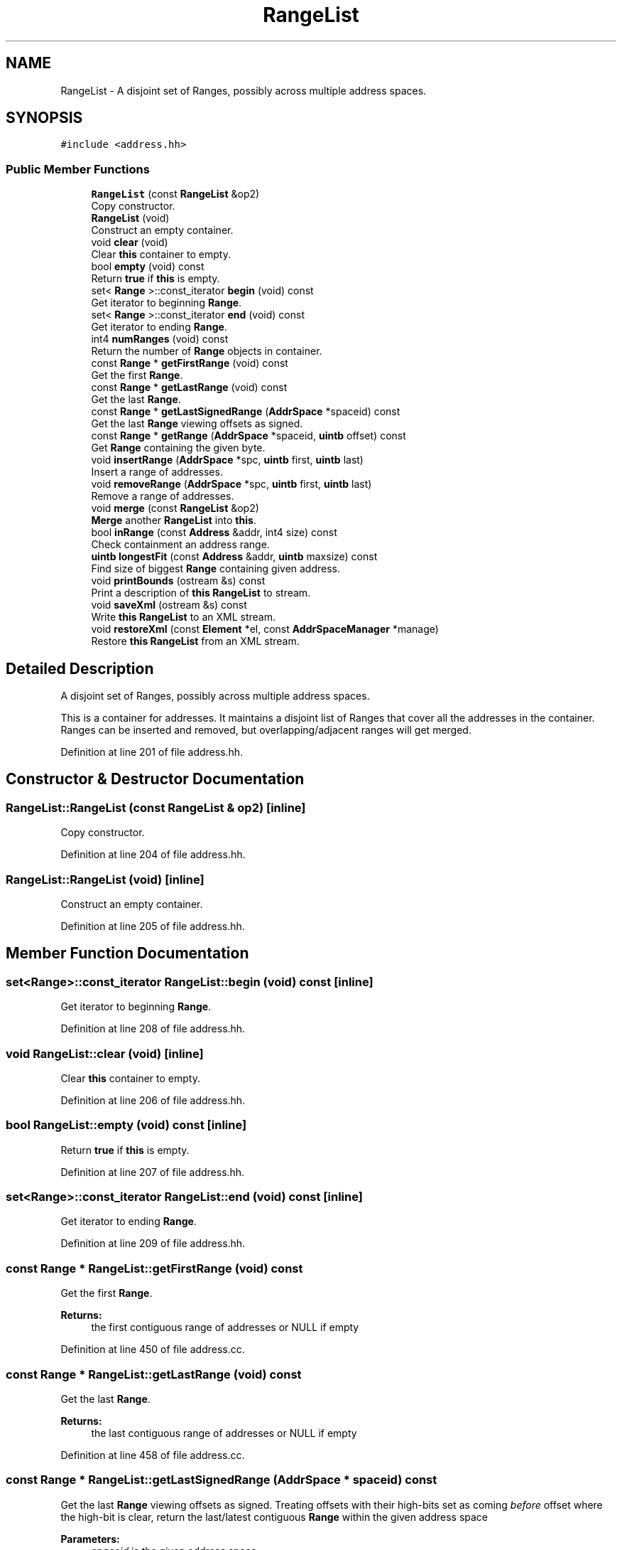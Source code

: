 .TH "RangeList" 3 "Sun Apr 14 2019" "decompile" \" -*- nroff -*-
.ad l
.nh
.SH NAME
RangeList \- A disjoint set of Ranges, possibly across multiple address spaces\&.  

.SH SYNOPSIS
.br
.PP
.PP
\fC#include <address\&.hh>\fP
.SS "Public Member Functions"

.in +1c
.ti -1c
.RI "\fBRangeList\fP (const \fBRangeList\fP &op2)"
.br
.RI "Copy constructor\&. "
.ti -1c
.RI "\fBRangeList\fP (void)"
.br
.RI "Construct an empty container\&. "
.ti -1c
.RI "void \fBclear\fP (void)"
.br
.RI "Clear \fBthis\fP container to empty\&. "
.ti -1c
.RI "bool \fBempty\fP (void) const"
.br
.RI "Return \fBtrue\fP if \fBthis\fP is empty\&. "
.ti -1c
.RI "set< \fBRange\fP >::const_iterator \fBbegin\fP (void) const"
.br
.RI "Get iterator to beginning \fBRange\fP\&. "
.ti -1c
.RI "set< \fBRange\fP >::const_iterator \fBend\fP (void) const"
.br
.RI "Get iterator to ending \fBRange\fP\&. "
.ti -1c
.RI "int4 \fBnumRanges\fP (void) const"
.br
.RI "Return the number of \fBRange\fP objects in container\&. "
.ti -1c
.RI "const \fBRange\fP * \fBgetFirstRange\fP (void) const"
.br
.RI "Get the first \fBRange\fP\&. "
.ti -1c
.RI "const \fBRange\fP * \fBgetLastRange\fP (void) const"
.br
.RI "Get the last \fBRange\fP\&. "
.ti -1c
.RI "const \fBRange\fP * \fBgetLastSignedRange\fP (\fBAddrSpace\fP *spaceid) const"
.br
.RI "Get the last \fBRange\fP viewing offsets as signed\&. "
.ti -1c
.RI "const \fBRange\fP * \fBgetRange\fP (\fBAddrSpace\fP *spaceid, \fBuintb\fP offset) const"
.br
.RI "Get \fBRange\fP containing the given byte\&. "
.ti -1c
.RI "void \fBinsertRange\fP (\fBAddrSpace\fP *spc, \fBuintb\fP first, \fBuintb\fP last)"
.br
.RI "Insert a range of addresses\&. "
.ti -1c
.RI "void \fBremoveRange\fP (\fBAddrSpace\fP *spc, \fBuintb\fP first, \fBuintb\fP last)"
.br
.RI "Remove a range of addresses\&. "
.ti -1c
.RI "void \fBmerge\fP (const \fBRangeList\fP &op2)"
.br
.RI "\fBMerge\fP another \fBRangeList\fP into \fBthis\fP\&. "
.ti -1c
.RI "bool \fBinRange\fP (const \fBAddress\fP &addr, int4 size) const"
.br
.RI "Check containment an address range\&. "
.ti -1c
.RI "\fBuintb\fP \fBlongestFit\fP (const \fBAddress\fP &addr, \fBuintb\fP maxsize) const"
.br
.RI "Find size of biggest \fBRange\fP containing given address\&. "
.ti -1c
.RI "void \fBprintBounds\fP (ostream &s) const"
.br
.RI "Print a description of \fBthis\fP \fBRangeList\fP to stream\&. "
.ti -1c
.RI "void \fBsaveXml\fP (ostream &s) const"
.br
.RI "Write \fBthis\fP \fBRangeList\fP to an XML stream\&. "
.ti -1c
.RI "void \fBrestoreXml\fP (const \fBElement\fP *el, const \fBAddrSpaceManager\fP *manage)"
.br
.RI "Restore \fBthis\fP \fBRangeList\fP from an XML stream\&. "
.in -1c
.SH "Detailed Description"
.PP 
A disjoint set of Ranges, possibly across multiple address spaces\&. 

This is a container for addresses\&. It maintains a disjoint list of Ranges that cover all the addresses in the container\&. Ranges can be inserted and removed, but overlapping/adjacent ranges will get merged\&. 
.PP
Definition at line 201 of file address\&.hh\&.
.SH "Constructor & Destructor Documentation"
.PP 
.SS "RangeList::RangeList (const \fBRangeList\fP & op2)\fC [inline]\fP"

.PP
Copy constructor\&. 
.PP
Definition at line 204 of file address\&.hh\&.
.SS "RangeList::RangeList (void)\fC [inline]\fP"

.PP
Construct an empty container\&. 
.PP
Definition at line 205 of file address\&.hh\&.
.SH "Member Function Documentation"
.PP 
.SS "set<\fBRange\fP>::const_iterator RangeList::begin (void) const\fC [inline]\fP"

.PP
Get iterator to beginning \fBRange\fP\&. 
.PP
Definition at line 208 of file address\&.hh\&.
.SS "void RangeList::clear (void)\fC [inline]\fP"

.PP
Clear \fBthis\fP container to empty\&. 
.PP
Definition at line 206 of file address\&.hh\&.
.SS "bool RangeList::empty (void) const\fC [inline]\fP"

.PP
Return \fBtrue\fP if \fBthis\fP is empty\&. 
.PP
Definition at line 207 of file address\&.hh\&.
.SS "set<\fBRange\fP>::const_iterator RangeList::end (void) const\fC [inline]\fP"

.PP
Get iterator to ending \fBRange\fP\&. 
.PP
Definition at line 209 of file address\&.hh\&.
.SS "const \fBRange\fP * RangeList::getFirstRange (void) const"

.PP
Get the first \fBRange\fP\&. 
.PP
\fBReturns:\fP
.RS 4
the first contiguous range of addresses or NULL if empty 
.RE
.PP

.PP
Definition at line 450 of file address\&.cc\&.
.SS "const \fBRange\fP * RangeList::getLastRange (void) const"

.PP
Get the last \fBRange\fP\&. 
.PP
\fBReturns:\fP
.RS 4
the last contiguous range of addresses or NULL if empty 
.RE
.PP

.PP
Definition at line 458 of file address\&.cc\&.
.SS "const \fBRange\fP * RangeList::getLastSignedRange (\fBAddrSpace\fP * spaceid) const"

.PP
Get the last \fBRange\fP viewing offsets as signed\&. Treating offsets with their high-bits set as coming \fIbefore\fP offset where the high-bit is clear, return the last/latest contiguous \fBRange\fP within the given address space 
.PP
\fBParameters:\fP
.RS 4
\fIspaceid\fP is the given address space 
.RE
.PP
\fBReturns:\fP
.RS 4
indicated \fBRange\fP or NULL if empty 
.RE
.PP

.PP
Definition at line 472 of file address\&.cc\&.
.SS "const \fBRange\fP * RangeList::getRange (\fBAddrSpace\fP * spaceid, \fBuintb\fP offset) const"

.PP
Get \fBRange\fP containing the given byte\&. If \fBthis\fP \fBRangeList\fP contains the specific address (spaceid,offset), return it 
.PP
\fBReturns:\fP
.RS 4
the containing \fBRange\fP or NULL 
.RE
.PP

.PP
Definition at line 401 of file address\&.cc\&.
.SS "bool RangeList::inRange (const \fBAddress\fP & addr, int4 size) const"

.PP
Check containment an address range\&. Make sure indicated range of addresses is \fIcontained\fP in \fBthis\fP \fBRangeList\fP 
.PP
\fBParameters:\fP
.RS 4
\fIaddr\fP is the first \fBAddress\fP in the target range 
.br
\fIsize\fP is the number of bytes in the target range 
.RE
.PP
\fBReturns:\fP
.RS 4
\fBtrue\fP is the range is fully contained by this \fBRangeList\fP 
.RE
.PP

.PP
Definition at line 378 of file address\&.cc\&.
.SS "void RangeList::insertRange (\fBAddrSpace\fP * spc, \fBuintb\fP first, \fBuintb\fP last)"

.PP
Insert a range of addresses\&. Insert a new \fBRange\fP merging as appropriate to maintain the disjoint cover 
.PP
\fBParameters:\fP
.RS 4
\fIspc\fP is the address space containing the new range 
.br
\fIfirst\fP is the offset of the first byte in the new range 
.br
\fIlast\fP is the offset of the last byte in the new range 
.RE
.PP

.PP
Definition at line 293 of file address\&.cc\&.
.SS "\fBuintb\fP RangeList::longestFit (const \fBAddress\fP & addr, \fBuintb\fP maxsize) const"

.PP
Find size of biggest \fBRange\fP containing given address\&. Return the size of the biggest contiguous sequence of addresses in \fBthis\fP \fBRangeList\fP which contain the given address 
.PP
\fBParameters:\fP
.RS 4
\fIaddr\fP is the given address 
.br
\fImaxsize\fP is the large range to consider before giving up 
.RE
.PP
\fBReturns:\fP
.RS 4
the size (in bytes) of the biggest range 
.RE
.PP

.PP
Definition at line 422 of file address\&.cc\&.
.SS "void RangeList::merge (const \fBRangeList\fP & op2)"

.PP
\fBMerge\fP another \fBRangeList\fP into \fBthis\fP\&. 
.PP
Definition at line 361 of file address\&.cc\&.
.SS "int4 RangeList::numRanges (void) const\fC [inline]\fP"

.PP
Return the number of \fBRange\fP objects in container\&. 
.PP
Definition at line 210 of file address\&.hh\&.
.SS "void RangeList::printBounds (ostream & s) const"

.PP
Print a description of \fBthis\fP \fBRangeList\fP to stream\&. Print a one line description of each disjoint \fBRange\fP making up \fBthis\fP \fBRangeList\fP 
.PP
\fBParameters:\fP
.RS 4
\fIs\fP is the output stream 
.RE
.PP

.PP
Definition at line 498 of file address\&.cc\&.
.SS "void RangeList::removeRange (\fBAddrSpace\fP * spc, \fBuintb\fP first, \fBuintb\fP last)"

.PP
Remove a range of addresses\&. Remove/narrow/split existing \fBRange\fP objects to eliminate the indicated addresses while still maintaining a disjoint cover\&. 
.PP
\fBParameters:\fP
.RS 4
\fIspc\fP is the address space of the address range to remove 
.br
\fIfirst\fP is the offset of the first byte of the range 
.br
\fIlast\fP is the offset of the last byte of the range 
.RE
.PP

.PP
Definition at line 327 of file address\&.cc\&.
.SS "void RangeList::restoreXml (const \fBElement\fP * el, const \fBAddrSpaceManager\fP * manage)"

.PP
Restore \fBthis\fP \fBRangeList\fP from an XML stream\&. Recover each individual disjoint \fBRange\fP for \fBthis\fP \fBRangeList\fP as encoded in a <rangelist> tag\&. 
.PP
\fBParameters:\fP
.RS 4
\fIel\fP is the XML element 
.br
\fImanage\fP is manager for retrieving address spaces 
.RE
.PP

.PP
Definition at line 530 of file address\&.cc\&.
.SS "void RangeList::saveXml (ostream & s) const"

.PP
Write \fBthis\fP \fBRangeList\fP to an XML stream\&. Serialize this object to an XML <rangelist> tag 
.PP
\fBParameters:\fP
.RS 4
\fIs\fP is the output stream 
.RE
.PP

.PP
Definition at line 514 of file address\&.cc\&.

.SH "Author"
.PP 
Generated automatically by Doxygen for decompile from the source code\&.
